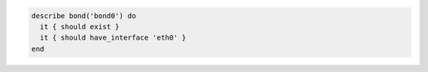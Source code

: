 .. The contents of this file may be included in multiple topics (using the includes directive).
.. The contents of this file should be modified in a way that preserves its ability to appear in multiple topics.

.. To test if eth0 is a secondary interface for bond0:

.. code-block:: ruby

   describe bond('bond0') do
     it { should exist }
     it { should have_interface 'eth0' }
   end

